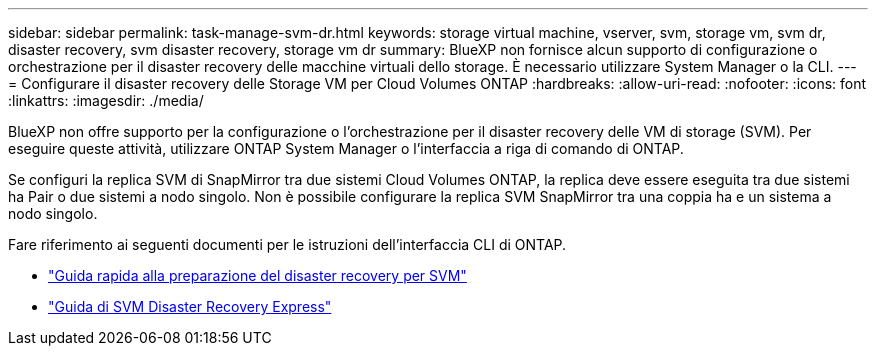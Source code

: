 ---
sidebar: sidebar 
permalink: task-manage-svm-dr.html 
keywords: storage virtual machine, vserver, svm, storage vm, svm dr, disaster recovery, svm disaster recovery, storage vm dr 
summary: BlueXP non fornisce alcun supporto di configurazione o orchestrazione per il disaster recovery delle macchine virtuali dello storage. È necessario utilizzare System Manager o la CLI. 
---
= Configurare il disaster recovery delle Storage VM per Cloud Volumes ONTAP
:hardbreaks:
:allow-uri-read: 
:nofooter: 
:icons: font
:linkattrs: 
:imagesdir: ./media/


[role="lead"]
BlueXP non offre supporto per la configurazione o l'orchestrazione per il disaster recovery delle VM di storage (SVM). Per eseguire queste attività, utilizzare ONTAP System Manager o l'interfaccia a riga di comando di ONTAP.

Se configuri la replica SVM di SnapMirror tra due sistemi Cloud Volumes ONTAP, la replica deve essere eseguita tra due sistemi ha Pair o due sistemi a nodo singolo. Non è possibile configurare la replica SVM SnapMirror tra una coppia ha e un sistema a nodo singolo.

Fare riferimento ai seguenti documenti per le istruzioni dell'interfaccia CLI di ONTAP.

* https://library.netapp.com/ecm/ecm_get_file/ECMLP2839856["Guida rapida alla preparazione del disaster recovery per SVM"^]
* https://library.netapp.com/ecm/ecm_get_file/ECMLP2839857["Guida di SVM Disaster Recovery Express"^]

